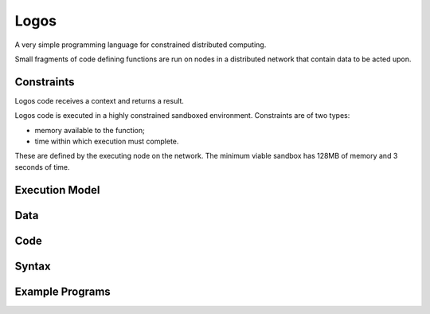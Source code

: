 Logos
-----

A very simple programming language for constrained distributed computing.

Small fragments of code defining functions are run on nodes in a distributed
network that contain data to be acted upon.

Constraints
===========

Logos code receives a context and returns a result.

Logos code is executed in a highly constrained sandboxed environment.
Constraints are of two types:

* memory available to the function;
* time within which execution must complete.

These are defined by the executing node on the network. The minimum viable
sandbox has 128MB of memory and 3 seconds of time.


Execution Model
===============


Data
====


Code
====


Syntax
======


Example Programs
================
